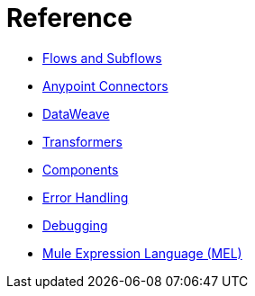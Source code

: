 = Reference 

* link:/mule-user-guide/v/3.9/flows-and-subflows[Flows and Subflows]
* link:/mule-user-guide/v/3.9/anypoint-connectors[Anypoint Connectors]
* link:/mule-user-guide/v/3.9/dataweave[DataWeave]
* link:/mule-user-guide/v/3.9/transformers[Transformers]
* link:/mule-user-guide/v/3.9/components[Components]
* link:/mule-user-guide/v/3.9/error-handling[Error Handling]
* link:/mule-user-guide/v/3.9/debugging[Debugging]
* link:/mule-user-guide/v/3.9/mule-expression-language-mel[Mule Expression Language (MEL)]
